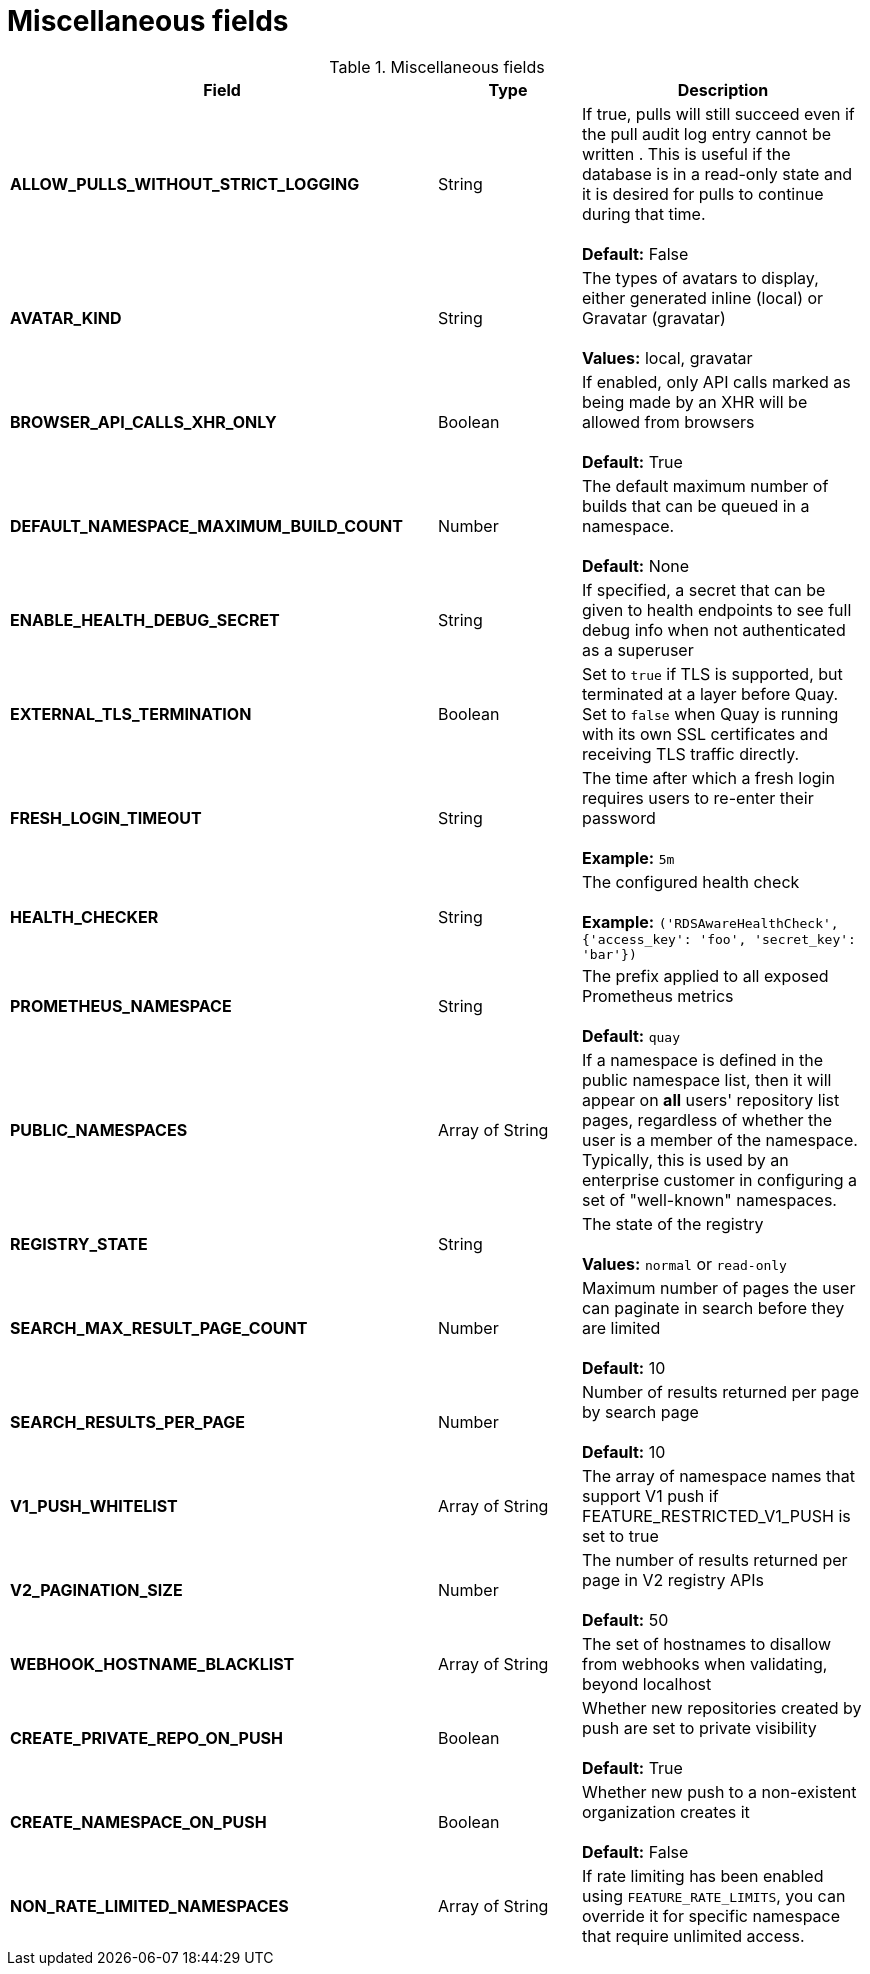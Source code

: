 [[config-fields-misc]]
= Miscellaneous fields


.Miscellaneous fields
[cols="3a,1a,2a",options="header"]
|===
| Field | Type | Description
| **ALLOW_PULLS_WITHOUT_STRICT_LOGGING** | String | If true, pulls will still succeed even if the pull audit log entry cannot be written . This is useful if the database is in a read-only state and it is desired for pulls to continue during that time. +
 +
 **Default:**  False
| **AVATAR_KIND** | String | The types of avatars to display, either generated inline (local) or Gravatar (gravatar) +
 +
 **Values:** local, gravatar
| **BROWSER_API_CALLS_XHR_ONLY** | Boolean |  If enabled, only API calls marked as being made by an XHR will be allowed from browsers +
 +
**Default:** True
| **DEFAULT_NAMESPACE_MAXIMUM_BUILD_COUNT** | Number | The default maximum number of builds that can be queued in a namespace. +
 +
**Default:** None
| **ENABLE_HEALTH_DEBUG_SECRET** | String |  If specified, a secret that can be given to health endpoints to see full debug info when not authenticated as a superuser
| **EXTERNAL_TLS_TERMINATION** | Boolean | Set to `true` if TLS is supported, but terminated at a layer before Quay. Set to `false` when Quay is running with its own SSL certificates and receiving TLS traffic directly. 
| **FRESH_LOGIN_TIMEOUT** | String |  The time after which a fresh login requires users to re-enter their password +
 +
**Example:** `5m`
| **HEALTH_CHECKER** | String | The configured health check +
 +
**Example:** `('RDSAwareHealthCheck', {'access_key': 'foo', 'secret_key': 'bar'})`
| **PROMETHEUS_NAMESPACE** | String | The prefix applied to all exposed Prometheus metrics +
 +
**Default:** `quay`
| **PUBLIC_NAMESPACES** | Array of String | If a namespace is defined in the public namespace list, then it will appear on *all* users' repository list pages, regardless of whether the user is a member of the namespace. Typically, this is used by an enterprise customer in configuring a set of "well-known" namespaces.
| **REGISTRY_STATE**  | String |  The state of the registry +
 +
**Values:** `normal` or `read-only`
| **SEARCH_MAX_RESULT_PAGE_COUNT** | Number | Maximum number of pages the user can paginate in search before they are limited +
 +
**Default:** 10
| **SEARCH_RESULTS_PER_PAGE** | Number | Number of results returned per page by search page +
 +
**Default:** 10
| **V1_PUSH_WHITELIST** | Array of String | The array of namespace names that support V1 push if FEATURE_RESTRICTED_V1_PUSH is set to true
| **V2_PAGINATION_SIZE**  | Number | The number of results returned per page in V2 registry APIs +
 +
 **Default:** 50
| **WEBHOOK_HOSTNAME_BLACKLIST** | Array of String | The set of hostnames to disallow from webhooks when validating, beyond localhost
| **CREATE_PRIVATE_REPO_ON_PUSH** | Boolean | Whether new repositories created by push are set to private visibility +
 +
**Default:** True
| **CREATE_NAMESPACE_ON_PUSH** | Boolean | Whether new push to a non-existent organization creates it +
 +
**Default:** False
| **NON_RATE_LIMITED_NAMESPACES**  | Array of String | If rate limiting has been enabled using `FEATURE_RATE_LIMITS`,  you can override it for specific namespace that require unlimited access.
|===
